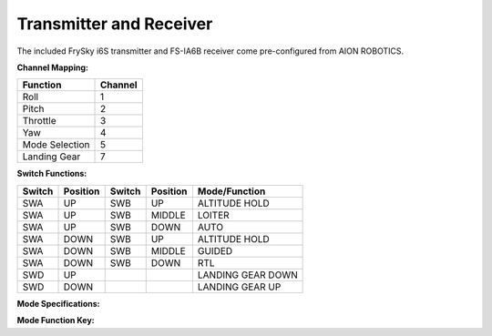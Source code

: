 ========================
Transmitter and Receiver
========================

The included FrySky i6S transmitter and FS-IA6B receiver come pre-configured from AION ROBOTICS.

.. image:: ../images/transmitter/FrySky_i6S.jpg
    :scale: 50%
    :align: center

**Channel Mapping:**

.. tabularcolumns:: |c|c|c|

+---------------------------+-------+
|Function                   |Channel|
+===========================+=======+
| Roll                      | 1     |
+---------------------------+-------+
| Pitch                     | 2     |
+---------------------------+-------+
| Throttle                  | 3     |
+---------------------------+-------+
| Yaw                       | 4     |
+---------------------------+-------+
| Mode Selection            | 5     |
+---------------------------+-------+
| Landing Gear              | 7     |
+---------------------------+-------+


**Switch Functions:**

.. tabularcolumns:: |c|c|c|

+------------+-----------+------------+----------------+--------------------+
| Switch     | Position  | Switch     | Position       | Mode/Function      |
+============+===========+============+================+====================+
| SWA        | UP        | SWB        | UP             | ALTITUDE HOLD      |
+------------+-----------+------------+----------------+--------------------+
| SWA        | UP        | SWB        | MIDDLE         | LOITER             |
+------------+-----------+------------+----------------+--------------------+
| SWA        | UP        | SWB        | DOWN           | AUTO               |
+------------+-----------+------------+----------------+--------------------+
| SWA        | DOWN      | SWB        | UP             | ALTITUDE HOLD      |
+------------+-----------+------------+----------------+--------------------+
| SWA        | DOWN      | SWB        | MIDDLE         | GUIDED             |
+------------+-----------+------------+----------------+--------------------+
| SWA        | DOWN      | SWB        | DOWN           | RTL                |
+------------+-----------+------------+----------------+--------------------+
| SWD        | UP        |            |                | LANDING GEAR DOWN  |
+------------+-----------+------------+----------------+--------------------+
| SWD        | DOWN      |            |                | LANDING GEAR UP    |
+------------+-----------+------------+----------------+--------------------+

**Mode Specifications:**

.. raw:: html

   <table border="1" class="docutils">
   <tr><th>Mode</th><th>Alt Ctrl</th><th>Pos Ctrl</th><th>GPS</th><th>Summary</th></tr>
   <tr><td>ALTITUDE HOLD</td><td>s</td><td>+</td><td></td><td>Holds altitude and self-levels the roll & pitch</td></tr>
   <tr><td>AUTO</td><td>A</td><td>A</td><td>Y</td><td>Executes pre-defined mission</td></tr>
   <tr><td>GUIDED</td><td>A</td><td>A</td><td>Y</td><td>Navigates to single points commanded by GCS</td></tr>
   <tr><td>LOITER</td><td>s</td><td>s</td><td>Y</td><td>Holds altitude and position, uses GPS for movements</td></tr>
   <tr><td>RTL</td><td>A</td><td>A</td><td>Y</td><td>Retruns above takeoff location, may aslo include landing</td></tr>
   </table>

**Mode Function Key:**

.. raw:: html

   <table border="1" class="docutils">
   <tr><th>Symbol</th><th>Definition</th></tr>
   <tr><td>-</td><td>Manual control</td><tr>
   <tr><td>+</td><td>Manual control with limits & self-level</td><tr>
   <tr><td>s</td><td>Pilot controls climb rate</td></tr>
   <tr><td>A</td><td>Automatic control</td></tr>
   </table>
